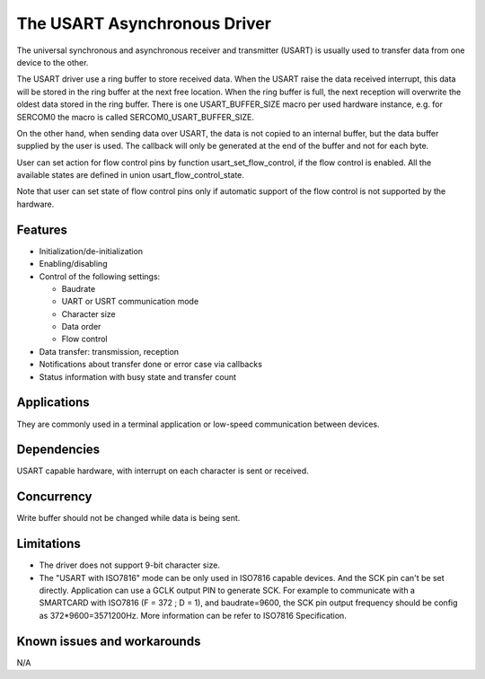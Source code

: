 The USART Asynchronous Driver
=============================

The universal synchronous and asynchronous receiver and transmitter
(USART) is usually used to transfer data from one device to the other.

The USART driver use a ring buffer to store received data. When the USART
raise the data received interrupt, this data will be stored in the ring buffer
at the next free location. When the ring buffer is full, the next reception
will overwrite the oldest data stored in the ring buffer. There is one
USART_BUFFER_SIZE macro per used hardware instance, e.g. for SERCOM0 the macro
is called SERCOM0_USART_BUFFER_SIZE.

On the other hand, when sending data over USART, the data is not copied to an
internal buffer, but the data buffer supplied by the user is used. The callback
will only be generated at the end of the buffer and not for each byte.

User can set action for flow control pins by function usart_set_flow_control,
if the flow control is enabled. All the available states are defined in union
usart_flow_control_state.

Note that user can set state of flow control pins only if automatic support of
the flow control is not supported by the hardware.

Features
--------

* Initialization/de-initialization
* Enabling/disabling
* Control of the following settings:

  * Baudrate
  * UART or USRT communication mode
  * Character size
  * Data order
  * Flow control
* Data transfer: transmission, reception
* Notifications about transfer done or error case via callbacks
* Status information with busy state and transfer count

Applications
------------

They are commonly used in a terminal application or low-speed communication
between devices.

Dependencies
------------

USART capable hardware, with interrupt on each character is sent or
received.

Concurrency
-----------

Write buffer should not be changed while data is being sent.


Limitations
-----------

* The driver does not support 9-bit character size.
* The "USART with ISO7816" mode can be only used in ISO7816 capable devices. 
  And the SCK pin can't be set directly. Application can use a GCLK output PIN
  to generate SCK. For example to communicate with a SMARTCARD with ISO7816
  (F = 372 ; D = 1), and baudrate=9600, the SCK pin output frequency should be
  config as 372*9600=3571200Hz. More information can be refer to ISO7816 Specification.

Known issues and workarounds
----------------------------

N/A
